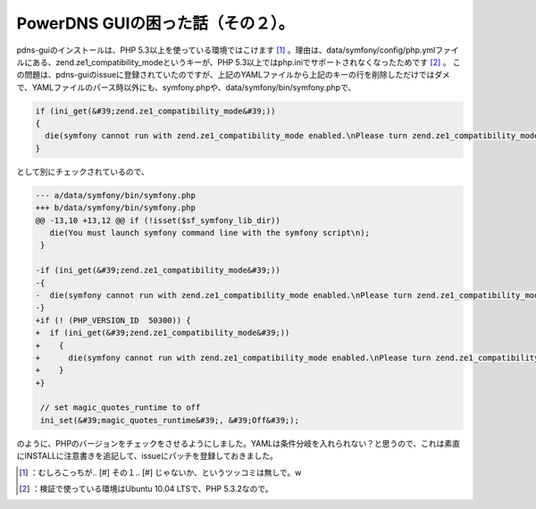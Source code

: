 ﻿PowerDNS GUIの困った話（その２）。
##############################################


pdns-guiのインストールは、PHP 5.3以上を使っている環境ではこけます [#]_ 。理由は、data/symfony/config/php.ymlファイルにある、zend.ze1_compatibility_modeというキーが、PHP 5.3以上ではphp.iniでサポートされなくなったためです [#]_ 。
この問題は、pdns-guiのissueに登録されていたのですが、上記のYAMLファイルから上記のキーの行を削除しただけではダメで、YAMLファイルのパース時以外にも、symfony.phpや、data/symfony/bin/symfony.phpで、

.. code-block:: none

   if (ini_get(&#39;zend.ze1_compatibility_mode&#39;))
   {
     die(symfony cannot run with zend.ze1_compatibility_mode enabled.\nPlease turn zend.ze1_compatibility_mode to Off in your php.ini.\n);
   }


として別にチェックされているので、

.. code-block:: none

   --- a/data/symfony/bin/symfony.php
   +++ b/data/symfony/bin/symfony.php
   @@ -13,10 +13,12 @@ if (!isset($sf_symfony_lib_dir))
      die(You must launch symfony command line with the symfony script\n);
    }
    
   -if (ini_get(&#39;zend.ze1_compatibility_mode&#39;))
   -{
   -  die(symfony cannot run with zend.ze1_compatibility_mode enabled.\nPlease turn zend.ze1_compatibility_mode to Off in your php.ini.\n);
   -}
   +if (! (PHP_VERSION_ID  50300)) {
   +  if (ini_get(&#39;zend.ze1_compatibility_mode&#39;))
   +    {
   +      die(symfony cannot run with zend.ze1_compatibility_mode enabled.\nPlease turn zend.ze1_compatibility_mode to Off in your php.ini.\n);
   +    }
   +} 
    
    // set magic_quotes_runtime to off
    ini_set(&#39;magic_quotes_runtime&#39;, &#39;Off&#39;);


のように、PHPのバージョンをチェックをさせるようにしました。YAMLは条件分岐を入れられない？と思うので、これは素直にINSTALLに注意書きを追記して、issueにパッチを登録しておきました。



.. [#] ：むしろこっちが.. [#] その１.. [#] じゃないか、というツッコミは無しで。w
.. [#] ：検証で使っている環境はUbuntu 10.04 LTSで、PHP 5.3.2なので。



.. author:: mkouhei
.. categories:: Dev, 
.. tags::
.. comments::


